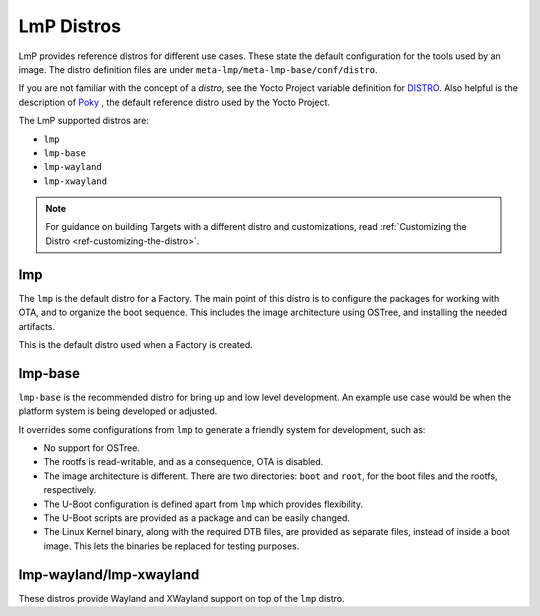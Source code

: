 .. _ref-linux-distro:

LmP Distros
===========

LmP provides reference distros for different use cases.
These state the default configuration for the tools used by an image.
The distro definition files are under ``meta-lmp/meta-lmp-base/conf/distro``.

If you are not familiar with the concept of a *distro*, see the Yocto Project variable definition for `DISTRO`_.
Also helpful is the description of  `Poky`_ , the default reference distro used by the Yocto Project.

The LmP supported distros are:

* ``lmp``
* ``lmp-base``
* ``lmp-wayland``
* ``lmp-xwayland``

.. note::
   For guidance on building Targets with a different distro and customizations, read :ref:`Customizing the Distro <ref-customizing-the-distro>`.

lmp
---

The ``lmp`` is the default distro for a Factory.
The main point of this distro is to configure the packages for working with OTA, and to organize the boot sequence.
This includes the image architecture using OSTree, and installing the needed artifacts.

This is the default distro used when a Factory is created.

lmp-base
--------

``lmp-base`` is the recommended distro for bring up and low level development.
An example use case would be when the platform system is being developed or adjusted.

It overrides some configurations from ``lmp`` to generate a friendly system for development, such as:

* No support for OSTree.

* The rootfs is read-writable, and as a consequence, OTA is disabled.

* The image architecture is different. There are two directories: ``boot`` and ``root``, for the boot files and the rootfs, respectively.

* The U-Boot configuration is defined apart from ``lmp`` which provides flexibility.

* The U-Boot scripts are provided as a package and can be easily changed.

* The Linux Kernel binary, along with the required DTB files, are provided as separate files, instead of inside a boot image.
  This lets the binaries be replaced for testing purposes.

.. _ref-lmp-wayland-xwayland:

lmp-wayland/lmp-xwayland
------------------------

These distros provide Wayland and XWayland support on top of the ``lmp`` distro.

.. _DISTRO: https://docs.yoctoproject.org/scarthgap/ref-manual/variables.html#term-DISTRO

.. _Poky: https://www.yoctoproject.org/software-overview/reference-distribution/
